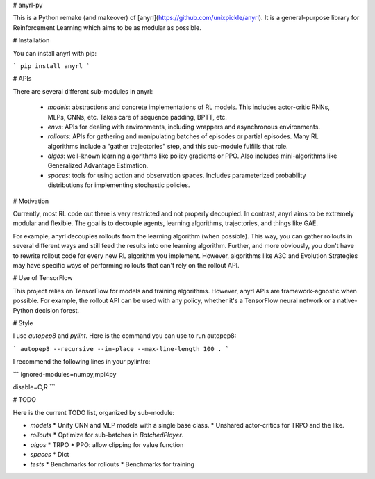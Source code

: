 # anyrl-py

This is a Python remake (and makeover) of [anyrl](https://github.com/unixpickle/anyrl). It is a general-purpose library for Reinforcement Learning which aims to be as modular as possible.

# Installation

You can install anyrl with pip:

```
pip install anyrl
```

# APIs

There are several different sub-modules in anyrl:

 * `models`: abstractions and concrete implementations of RL models. This includes actor-critic RNNs, MLPs, CNNs, etc. Takes care of sequence padding, BPTT, etc.
 * `envs`: APIs for dealing with environments, including wrappers and asynchronous environments.
 * `rollouts`: APIs for gathering and manipulating batches of episodes or partial episodes. Many RL algorithms include a "gather trajectories" step, and this sub-module fulfills that role.
 * `algos`: well-known learning algorithms like policy gradients or PPO. Also includes mini-algorithms like Generalized Advantage Estimation.
 * `spaces`: tools for using action and observation spaces. Includes parameterized probability distributions for implementing stochastic policies.

# Motivation

Currently, most RL code out there is very restricted and not properly decoupled. In contrast, anyrl aims to be extremely modular and flexible. The goal is to decouple agents, learning algorithms, trajectories, and things like GAE.

For example, anyrl decouples rollouts from the learning algorithm (when possible). This way, you can gather rollouts in several different ways and still feed the results into one learning algorithm. Further, and more obviously, you don't have to rewrite rollout code for every new RL algorithm you implement. However, algorithms like A3C and Evolution Strategies may have specific ways of performing rollouts that can't rely on the rollout API.

# Use of TensorFlow

This project relies on TensorFlow for models and training algorithms. However, anyrl APIs are framework-agnostic when possible. For example, the rollout API can be used with any policy, whether it's a TensorFlow neural network or a native-Python decision forest.

# Style

I use `autopep8` and `pylint`. Here is the command you can use to run autopep8:

```
autopep8 --recursive --in-place --max-line-length 100 .
```

I recommend the following lines in your pylintrc:

```
ignored-modules=numpy,mpi4py

disable=C,R
```

# TODO

Here is the current TODO list, organized by sub-module:

* `models`
  * Unify CNN and MLP models with a single base class.
  * Unshared actor-critics for TRPO and the like.
* `rollouts`
  * Optimize for sub-batches in `BatchedPlayer`.
* `algos`
  * TRPO
  * PPO: allow clipping for value function
* `spaces`
  * Dict
* `tests`
  * Benchmarks for rollouts
  * Benchmarks for training


